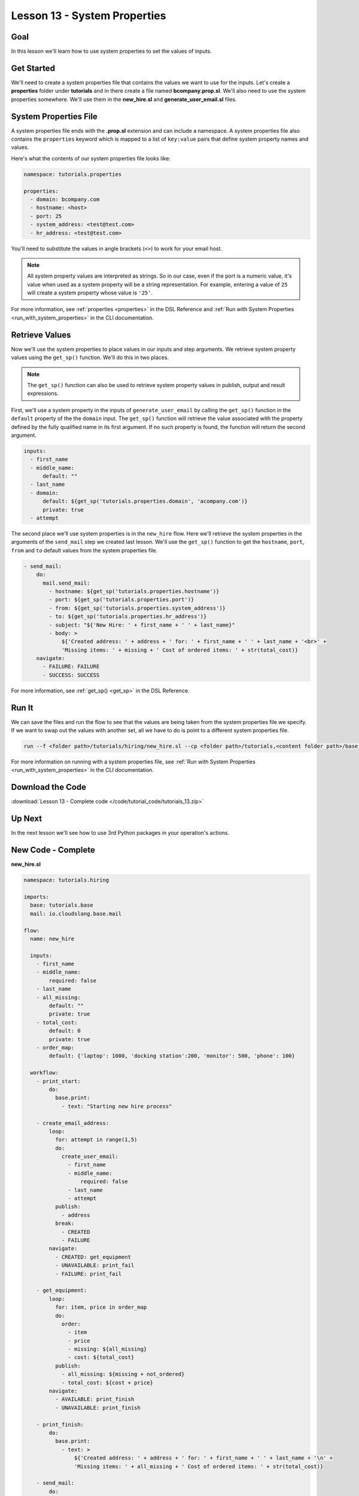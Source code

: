 Lesson 13 - System Properties
=============================

Goal
----

In this lesson we'll learn how to use system properties to set the
values of inputs.

Get Started
-----------

We'll need to create a system properties file that contains the values we
want to use for the inputs. Let's create a **properties** folder under
**tutorials** and in there create a file named **bcompany.prop.sl**. We'll
also need to use the system properties somewhere. We'll use them in the
**new_hire.sl** and **generate_user_email.sl** files.

System Properties File
----------------------

A system properties file ends with the **.prop.sl** extension and can include a
namespace. A system properties file also contains the ``properties`` keyword
which is mapped to a list of ``key:value`` pairs that define system property
names and values.

Here's what the contents of our system properties file looks like:

.. code-block:: yaml

    namespace: tutorials.properties

    properties:
      - domain: bcompany.com
      - hostname: <host>
      - port: 25
      - system_address: <test@test.com>
      - hr_address: <test@test.com>


You'll need to substitute the values in angle brackets (``<>``) to work
for your email host.

.. note::

   All system property values are interpreted as strings. So in our case,
   even if the port is a numeric value, it's value when used as a system
   property will be a string representation. For example, entering a value of
   ``25`` will create a system property whose value is ``'25'``.

For more information, see :ref:`properties <properties>` in the DSL Reference
and :ref:`Run with System Properties <run_with_system_properties>` in the CLI
documentation.

Retrieve Values
---------------

Now we'll use the system properties to place values in our inputs and step
arguments. We retrieve system property values using the ``get_sp()`` function.
We'll do this in two places.

.. note::

   The ``get_sp()`` function can also be used to retrieve system property
   values in publish, output and result expressions.

First, we'll use a system property in the inputs of ``generate_user_email``
by calling the ``get_sp()`` function in the ``default`` property of the
the ``domain`` input. The ``get_sp()`` function will retrieve the value
associated with the property defined by the fully qualified name in its first
argument. If no such property is found, the function will return the second
argument.

.. code-block:: yaml

    inputs:
      - first_name
      - middle_name:
          default: ""
      - last_name
      - domain:
          default: ${get_sp('tutorials.properties.domain', 'acompany.com')}
          private: true
      - attempt

The second place we'll use system properties is in the ``new_hire``
flow. Here we'll retrieve the system properties in the arguments of
the ``send_mail`` step we created last lesson. We'll use the ``get_sp()``
function to get the ``hostname``, ``port``, ``from`` and ``to`` default
values from the system properties file.

.. code-block:: yaml

    - send_mail:
        do:
          mail.send_mail:
            - hostname: ${get_sp('tutorials.properties.hostname')}
            - port: ${get_sp('tutorials.properties.port')}
            - from: ${get_sp('tutorials.properties.system_address')}
            - to: ${get_sp('tutorials.properties.hr_address')}
            - subject: "${'New Hire: ' + first_name + ' ' + last_name}"
            - body: >
                ${'Created address: ' + address + ' for: ' + first_name + ' ' + last_name + '<br>' +
                'Missing items: ' + missing + ' Cost of ordered items: ' + str(total_cost)}
        navigate:
          - FAILURE: FAILURE
          - SUCCESS: SUCCESS

For more information, see :ref:`get_sp() <get_sp>` in the DSL Reference.

Run It
------

We can save the files and run the flow to see that the values are being
taken from the system properties file we specify. If we want to swap out
the values with another set, all we have to do is point to a different
system properties file.

.. code-block:: bash

    run --f <folder path>/tutorials/hiring/new_hire.sl --cp <folder path>/tutorials,<content folder path>/base --i first_name=john,last_name=doe --spf <folder path>/tutorials/properties/bcompany.prop.sl

For more information on running with a system properties file, see
:ref:`Run with System Properties <run_with_system_properties>` in the CLI
documentation.

Download the Code
-----------------

:download:`Lesson 13 - Complete code </code/tutorial_code/tutorials_13.zip>`

Up Next
-------

In the next lesson we'll see how to use 3rd Python packages in your
operation's actions.

New Code - Complete
-------------------

**new_hire.sl**

.. code-block:: yaml

    namespace: tutorials.hiring

    imports:
      base: tutorials.base
      mail: io.cloudslang.base.mail

    flow:
      name: new_hire

      inputs:
        - first_name
        - middle_name:
            required: false
        - last_name
        - all_missing:
            default: ""
            private: true
        - total_cost:
            default: 0
            private: true
        - order_map:
            default: {'laptop': 1000, 'docking station':200, 'monitor': 500, 'phone': 100}

      workflow:
        - print_start:
            do:
              base.print:
                - text: "Starting new hire process"

        - create_email_address:
            loop:
              for: attempt in range(1,5)
              do:
                create_user_email:
                  - first_name
                  - middle_name:
                      required: false
                  - last_name
                  - attempt
              publish:
                - address
              break:
                - CREATED
                - FAILURE
            navigate:
              - CREATED: get_equipment
              - UNAVAILABLE: print_fail
              - FAILURE: print_fail

        - get_equipment:
            loop:
              for: item, price in order_map
              do:
                order:
                  - item
                  - price
                  - missing: ${all_missing}
                  - cost: ${total_cost}
              publish:
                - all_missing: ${missing + not_ordered}
                - total_cost: ${cost + price}
            navigate:
              - AVAILABLE: print_finish
              - UNAVAILABLE: print_finish

        - print_finish:
            do:
              base.print:
                - text: >
                    ${'Created address: ' + address + ' for: ' + first_name + ' ' + last_name + '\n' +
                    'Missing items: ' + all_missing + ' Cost of ordered items: ' + str(total_cost)}

        - send_mail:
            do:
              mail.send_mail:
                - hostname: ${get_sp('tutorials.properties.hostname')}
                - port: ${get_sp('tutorials.properties.port')}
                - from: ${get_sp('tutorials.properties.system_address')}
                - to: ${get_sp('tutorials.properties.hr_address')}
                - subject: "${'New Hire: ' + first_name + ' ' + last_name}"
                - body: >
                    ${'Created address: ' + address + ' for: ' + first_name + ' ' + last_name + '<br>' +
                    'Missing items: ' + all_missing + ' Cost of ordered items:' + str(total_cost)}
            navigate:
              - FAILURE: FAILURE
              - SUCCESS: SUCCESS

        - on_failure:
          - print_fail:
              do:
                base.print:
              - text: "${'Failed to create address for: ' + first_name + ' ' + last_name}"

**generate_user_email.sl**

.. code-block:: yaml

    namespace: tutorials.hiring

    operation:
      name: generate_user_email

      inputs:
        - first_name
        - middle_name:
            default: ""
        - last_name
        - domain:
            default: ${get_sp('tutorials.properties.domain', 'acompany.com')}
            private: true
        - attempt

      python_action:
        script: |
          attempt = int(attempt)
          if attempt == 1:
            address = first_name[0:1] + '.' + last_name + '@' + domain
          elif attempt == 2:
            address = first_name + '.' + first_name[0:1] + '@' + domain
          elif attempt == 3 and middle_name != '':
            address = first_name + '.' + middle_name[0:1] + '.' + last_name + '@' + domain
          else:
            address = ''
          #print address

      outputs:
        - email_address: ${address}

      results:
        - FAILURE: ${address == ''}
        - SUCCESS


**bcompany.prop.sl**

.. code-block:: yaml

    namespace: tutorials.properties

    properties:
      - domain: bcompany.com
      - hostname: <host>
      - port: 25
      - system_address: <test@test.com>
      - hr_address: <test@test.com>

.. note::

   You need to substitute the values in angle brackets (<>) to
   work for your email host.
